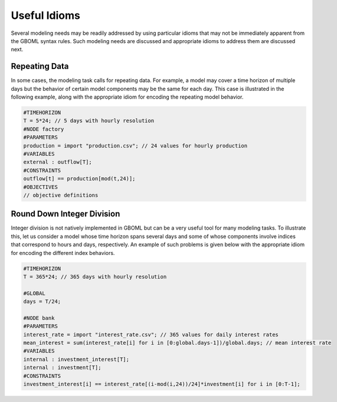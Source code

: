 Useful Idioms
-------------

Several modeling needs may be readily addressed by using particular idioms that may not be immediately apparent from the GBOML syntax rules.
Such modeling needs are discussed and appropriate idioms to address them are discussed next.

Repeating Data
==============

In some cases, the modeling task calls for repeating data. For example, a model may cover a time horizon of multiple days but the behavior of certain model components may be the same for each day.
This case is illustrated in the following example, along with the appropriate idiom for encoding the repeating model behavior.

.. code-block:: c

  #TIMEHORIZON
  T = 5*24; // 5 days with hourly resolution
  #NODE factory
  #PARAMETERS
  production = import "production.csv"; // 24 values for hourly production
  #VARIABLES
  external : outflow[T];
  #CONSTRAINTS
  outflow[t] == production[mod(t,24)];
  #OBJECTIVES
  // objective definitions

Round Down Integer Division
===========================

Integer division is not natively implemented in GBOML but can be a very useful tool for many modeling tasks. To illustrate this, let us consider a model whose time horizon spans several days and some of whose components involve indices that correspond to hours and days, respectively. An example of such problems is given below with the appropriate idiom for encoding the different index behaviors.

.. code-block:: c

  #TIMEHORIZON
  T = 365*24; // 365 days with hourly resolution

  #GLOBAL
  days = T/24;

  #NODE bank
  #PARAMETERS
  interest_rate = import "interest_rate.csv"; // 365 values for daily interest rates
  mean_interest = sum(interest_rate[i] for i in [0:global.days-1])/global.days; // mean interest rate
  #VARIABLES
  internal : investment_interest[T];
  internal : investment[T];
  #CONSTRAINTS
  investment_interest[i] == interest_rate[(i-mod(i,24))/24]*investment[i] for i in [0:T-1];
